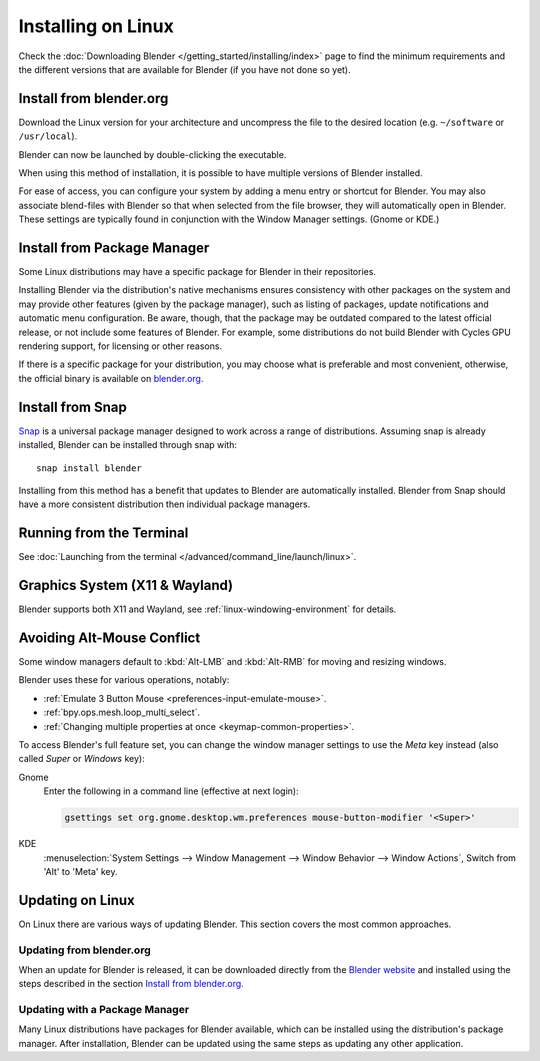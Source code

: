 
*******************
Installing on Linux
*******************

Check the :doc:`Downloading Blender </getting_started/installing/index>`
page to find the minimum requirements and the different versions that are available
for Blender (if you have not done so yet).


Install from blender.org
========================

Download the Linux version for your architecture and uncompress the file to the desired location
(e.g. ``~/software`` or ``/usr/local``).

Blender can now be launched by double-clicking the executable.

When using this method of installation, it is possible to have multiple versions of Blender installed.

For ease of access, you can configure your system by adding a menu entry or shortcut for Blender.
You may also associate blend-files with Blender so that when selected from the file browser,
they will automatically open in Blender.
These settings are typically found in conjunction with the Window Manager settings. (Gnome or KDE.)


Install from Package Manager
============================

Some Linux distributions may have a specific package for Blender in their repositories.

Installing Blender via the distribution's native mechanisms ensures consistency with other packages on the system
and may provide other features (given by the package manager),
such as listing of packages, update notifications and automatic menu configuration.
Be aware, though, that the package may be outdated compared to the latest official release,
or not include some features of Blender. For example, some distributions do not build Blender with
Cycles GPU rendering support, for licensing or other reasons.

If there is a specific package for your distribution, you may choose what is preferable and most convenient,
otherwise, the official binary is available on `blender.org <https://www.blender.org/download/>`__.


Install from Snap
=================

`Snap <https://snapcraft.io/>`__ is a universal package manager designed to work across a range of distributions.
Assuming snap is already installed, Blender can be installed through snap with::

   snap install blender

Installing from this method has a benefit that updates to Blender are automatically installed.
Blender from Snap should have a more consistent distribution then individual package managers.


Running from the Terminal
=========================

See :doc:`Launching from the terminal </advanced/command_line/launch/linux>`.


Graphics System (X11 & Wayland)
===============================

Blender supports both X11 and Wayland, see :ref:`linux-windowing-environment` for details.


Avoiding Alt-Mouse Conflict
===========================

Some window managers default to :kbd:`Alt-LMB` and :kbd:`Alt-RMB` for moving and resizing windows.

Blender uses these for various operations, notably:

- :ref:`Emulate 3 Button Mouse <preferences-input-emulate-mouse>`.
- :ref:`bpy.ops.mesh.loop_multi_select`.
- :ref:`Changing multiple properties at once <keymap-common-properties>`.

To access Blender's full feature set, you can change the window manager settings to use the *Meta* key instead
(also called *Super* or *Windows* key):

Gnome
   Enter the following in a command line (effective at next login):

   .. code-block:: sh

      gsettings set org.gnome.desktop.wm.preferences mouse-button-modifier '<Super>'

KDE
   :menuselection:`System Settings --> Window Management --> Window Behavior --> Window Actions`,
   Switch from 'Alt' to 'Meta' key.


Updating on Linux
=================

On Linux there are various ways of updating Blender. This section covers the most common approaches.


Updating from blender.org
-------------------------

When an update for Blender is released, it can be downloaded directly
from the `Blender website <https://www.blender.org/download/>`__
and installed using the steps described in the section `Install from blender.org`_.


Updating with a Package Manager
-------------------------------

Many Linux distributions have packages for Blender available, which can be installed
using the distribution's package manager. After installation,
Blender can be updated using the same steps as updating any other application.

.. seealso::

   The Splash screen :doc:`/getting_started/configuration/defaults` page for information
   about importing settings from previous Blender versions and other quick settings.
